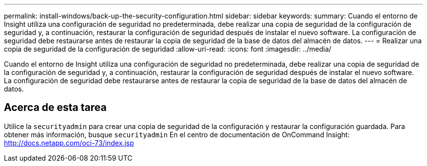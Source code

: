 ---
permalink: install-windows/back-up-the-security-configuration.html 
sidebar: sidebar 
keywords:  
summary: Cuando el entorno de Insight utiliza una configuración de seguridad no predeterminada, debe realizar una copia de seguridad de la configuración de seguridad y, a continuación, restaurar la configuración de seguridad después de instalar el nuevo software. La configuración de seguridad debe restaurarse antes de restaurar la copia de seguridad de la base de datos del almacén de datos. 
---
= Realizar una copia de seguridad de la configuración de seguridad
:allow-uri-read: 
:icons: font
:imagesdir: ../media/


[role="lead"]
Cuando el entorno de Insight utiliza una configuración de seguridad no predeterminada, debe realizar una copia de seguridad de la configuración de seguridad y, a continuación, restaurar la configuración de seguridad después de instalar el nuevo software. La configuración de seguridad debe restaurarse antes de restaurar la copia de seguridad de la base de datos del almacén de datos.



== Acerca de esta tarea

Utilice la `securityadmin` para crear una copia de seguridad de la configuración y restaurar la configuración guardada. Para obtener más información, busque `securityadmin` En el centro de documentación de OnCommand Insight: http://docs.netapp.com/oci-73/index.jsp[]

